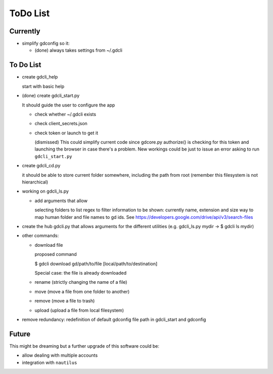 #########
ToDo List
#########

Currently
=========

- simplify gdconfig so it:

  - (done) always takes settings from ~/.gdcli


To Do List
==========

- create gdcli_help

  start with basic help

- (done) create gdcli_start.py

  It should guide the user to configure the app

  - check whether ~/.gdcli exists

  - check client_secrets.json

  - check token or launch to get it

    (dismissed) This could simplify current code since gdcore.py authorize() is
    checking for this token and launching the browser in case there's a problem.
    New workings could be just to issue an error asking to run
    ``gdcli_start.py``

- create gdcli_cd.py

  it should be able to store current folder somewhere, including the path from
  root (remember this filesystem is not hierarchical)

- working on gdcli_ls.py

  - add arguments that allow

    selecting folders to list
    regex to filter
    information to be shown: currently name, extension and size
    way to map human folder and file names to gd ids. See https://developers.google.com/drive/api/v3/search-files

- create the hub gdcli.py that allows arguments for the different utilities
  (e.g. gdcli_ls.py mydir -> $ gdcli ls mydir)


- other commands:

  - download file

    proposed command

    $ gdcli download gd/path/to/file [local/path/to/destination]

    Special case: the file is already downloaded

  - rename (strictly changing the name of a file)

  - move (move a file from one folder to another)

  - remove (move a file to trash)

  - upload (upload a file from local filesystem)

- remove redundancy: redefinition of default gdconfig file path in gdcli_start
  and gdconfig


Future
======

This might be dreaming but a further upgrade of this software could be:

- allow dealing with multiple accounts

- integration with ``nautilus``
